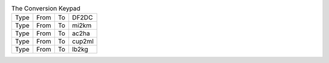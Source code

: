 .. table:: The Conversion Keypad

  ====  ====  ====  ======
  Type  From  To    DF2DC
  Type  From  To    mi2km
  Type  From  To    ac2ha
  Type  From  To    cup2ml
  Type  From  To    lb2kg
  ====  ====  ====  ======

